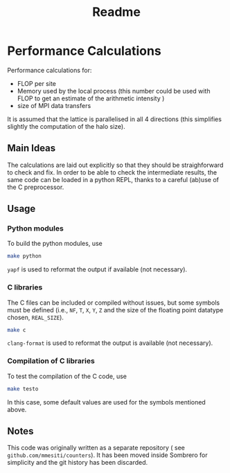 #+TITLE: Readme

* Performance Calculations
Performance calculations for:
- FLOP per site
- Memory used by the local process (this number could be used with FLOP to get an estimate
  of the arithmetic intensity )
- size of MPI data transfers

It is assumed that the lattice is parallelised in all 4 directions (this simplifies slightly the
computation of the halo size).

** Main Ideas
The calculations are laid out explicitly so that they should be straighforward to
check and fix.
In order to be able to check the intermediate results, the same code can be loaded in a python
REPL, thanks to a careful (ab)use of the C preprocessor.
** Usage
*** Python modules
To build the python modules, use
#+BEGIN_SRC bash
make python
#+END_SRC
~yapf~ is used to reformat the output if available (not necessary).
*** C libraries
The C files can be included or compiled without issues, but some symbols must be defined
(i.e., ~NF~, ~T~, ~X~, ~Y~, ~Z~ and the size of the floating point datatype chosen, ~REAL_SIZE~).
#+BEGIN_SRC bash
make c
#+END_SRC
~clang-format~ is used to reformat the output is available (not necessary).
*** Compilation of C libraries
To test the compilation of the C code, use
#+BEGIN_SRC bash
make testo
#+END_SRC
In this case, some default values are used for the symbols mentioned above.

** Notes
This code was originally written as a separate repository ( see ~github.com/mmesiti/counters~).
It has been moved inside Sombrero for simplicity and the git history has been discarded.
